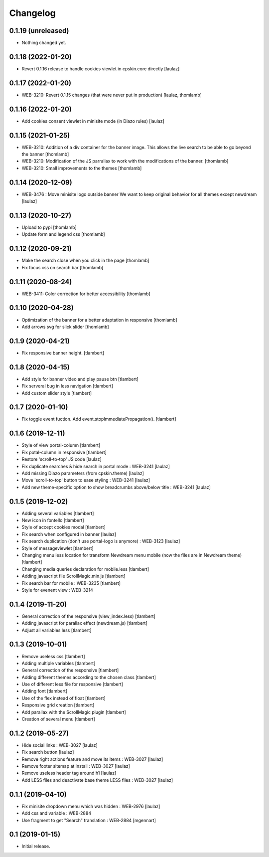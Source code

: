 Changelog
=========

0.1.19 (unreleased)
-------------------

- Nothing changed yet.


0.1.18 (2022-01-20)
-------------------

- Revert 0.1.16 release to handle cookies viewlet in cpskin.core directly
  [laulaz]


0.1.17 (2022-01-20)
-------------------

- WEB-3210: Revert 0.1.15 changes (that were never put in production)
  [laulaz, thomlamb]


0.1.16 (2022-01-20)
-------------------

- Add cookies consent viewlet in minisite mode (in Diazo rules)
  [laulaz]


0.1.15 (2021-01-25)
-------------------

- WEB-3210: Addition of a div container for the banner image. 
  This allows the live search to be able to go beyond the banner
  [thomlamb]

- WEB-3210: Modification of the JS parrallax to work with the modifications of the banner.
  [thomlamb]

- WEB-3210: Small improvements to the themes
  [thomlamb]


0.1.14 (2020-12-09)
-------------------

- WEB-3476 : Move minisite logo outside banner
  We want to keep original behavior for all themes except newdream
  [laulaz]


0.1.13 (2020-10-27)
-------------------

- Upload to pypi
  [thomlamb]

- Update form and legend css
  [thomlamb]


0.1.12 (2020-09-21)
-------------------
- Make the search close when you click in the page
  [thomlamb]

- Fix focus css on search bar
  [thomlamb]


0.1.11 (2020-08-24)
-------------------

- WEB-3411: Color correction for better accessibility
  [thomlamb]


0.1.10 (2020-04-28)
-------------------
- Optimization of the banner for a better adaptation in responsive
  [thomlamb]

- Add arrows svg for slick slider
  [thomlamb]


0.1.9 (2020-04-21)
------------------

- Fix responsive banner height.
  [tlambert]


0.1.8 (2020-04-15)
------------------

- Add style for banner video and play pause btn
  [tlambert]

- Fix serveral bug in less navigation
  [tlambert]

- Add custom slider style
  [tlambert]


0.1.7 (2020-01-10)
------------------

- Fix toggle event fuction. Add event.stopImmediatePropagation().
  [tlambert]


0.1.6 (2019-12-11)
------------------
- Style of view portal-column
  [tlambert]

- Fix potal-column in responsive
  [tlambert]

- Restore 'scroll-to-top' JS code
  [laulaz]

- Fix duplicate searches & hide search in portal mode : WEB-3241
  [laulaz]

- Add missing Diazo parameters (from cpskin.theme)
  [laulaz]

- Move 'scroll-to-top' button to ease styling : WEB-3241
  [laulaz]

- Add new theme-specific option to show breadcrumbs above/below title : WEB-3241
  [laulaz]


0.1.5 (2019-12-02)
------------------

- Adding several variables
  [tlambert]

- New icon in fontello
  [tlambert]

- Style of accept cookies modal
  [tlambert]

- Fix search when configured in banner
  [laulaz]

- Fix search duplication (don't use portal-logo is anymore) : WEB-3123
  [laulaz]

- Style of messageviewlet
  [tlambert]

- Changing menu less location for transform Newdream menu mobile (now the files are in Newdream theme)
  [tlambert]

- Changing media queries declaration for mobile.less
  [tlambert]

- Adding javascript file ScrollMagic.min.js
  [tlambert]

- Fix search bar for mobile : WEB-3235
  [tlambert]

- Style for evenent view : WEB-3214

0.1.4 (2019-11-20)
------------------

- General correction of the responsive (view_index.less)
  [tlambert]

- Adding javascript for parallax effect (newdream.js)
  [tlambert]

- Adjust all variables less
  [tlambert]


0.1.3 (2019-10-01)
------------------

- Remove useless css
  [tlambert]

- Adding multiple variables
  [tlambert]
  

- General correction of the responsive
  [tlambert]

- Adding different themes according to the chosen class
  [tlambert]

- Use of different less file for responsive
  [tlambert]

- Adding font
  [tlambert]

- Use of the flex instead of float
  [tlambert]

- Responsive grid creation
  [tlambert]

- Add parallax with the ScrollMagic plugin
  [tlambert]

- Creation of several menu
  [tlambert]


0.1.2 (2019-05-27)
------------------

- Hide social links : WEB-3027
  [laulaz]

- Fix search button
  [laulaz]

- Remove right actions feature and move its items : WEB-3027
  [laulaz]

- Remove footer sitemap at install : WEB-3027
  [laulaz]

- Remove useless header tag around h1
  [laulaz]

- Add LESS files and deactivate base theme LESS files : WEB-3027
  [laulaz]


0.1.1 (2019-04-10)
------------------

- Fix minisite dropdown menu which was hidden : WEB-2976
  [laulaz]

- Add css and variable : WEB-2884

- Use fragment to get "Search" translation : WEB-2884
  [mgennart]


0.1 (2019-01-15)
----------------

- Initial release.
